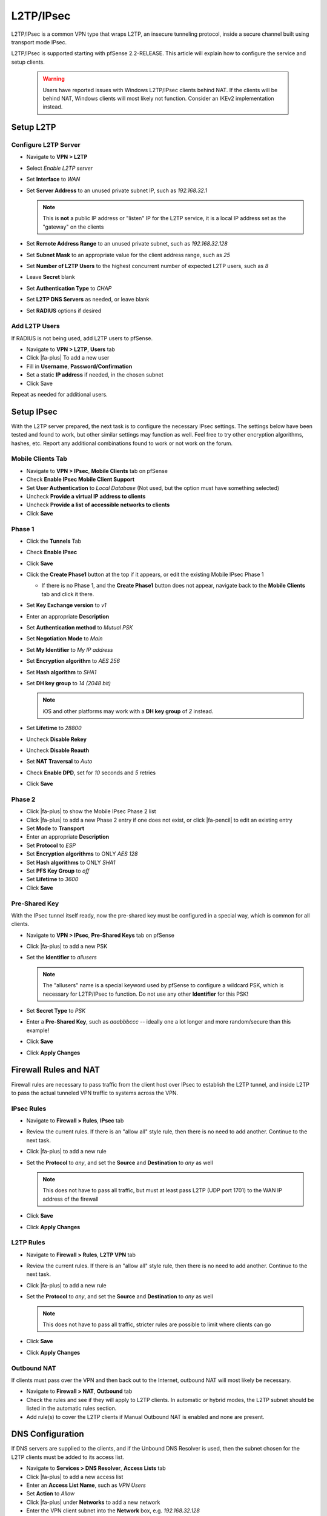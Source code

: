 L2TP/IPsec
==========

L2TP/IPsec is a common VPN type that wraps L2TP, an insecure tunneling
protocol, inside a secure channel built using transport mode IPsec.

L2TP/IPsec is supported starting with pfSense 2.2-RELEASE. This article
will explain how to configure the service and setup clients.

 .. warning:: Users have reported issues with Windows L2TP/IPsec clients behind
    NAT. If the clients will be behind NAT, Windows clients will most likely not
    function. Consider an IKEv2 implementation instead.

Setup L2TP
----------

Configure L2TP Server
^^^^^^^^^^^^^^^^^^^^^

*  Navigate to **VPN > L2TP**
*  Select *Enable L2TP server*
*  Set **Interface** to *WAN*
*  Set **Server Address** to an unused private subnet
   IP, such as *192.168.32.1*

   .. note:: This is **not** a public IP address or "listen" IP for the
      L2TP service, it is a local IP address set as the "gateway" on the
      clients

*  Set **Remote Address Range** to an unused private subnet, such as
   *192.168.32.128*
*  Set **Subnet Mask** to an appropriate value for the client address
   range, such as *25*
*  Set **Number of L2TP Users** to the highest concurrent number of
   expected L2TP users, such as *8*
*  Leave **Secret** blank
*  Set **Authentication Type** to *CHAP*
*  Set **L2TP DNS Servers** as needed, or leave blank
*  Set **RADIUS** options if desired

Add L2TP Users
^^^^^^^^^^^^^^

If RADIUS is not being used, add L2TP users to pfSense.

*  Navigate to **VPN > L2TP**, **Users** tab
*  Click |fa-plus| To add a new user
*  Fill in **Username**, **Password/Confirmation**
*  Set a static **IP address** if needed, in the chosen subnet
*  Click Save

Repeat as needed for additional users.

Setup IPsec
-----------

With the L2TP server prepared, the next task is to configure the
necessary IPsec settings. The settings below have been tested and found
to work, but other similar settings may function as well. Feel free to
try other encryption algorithms, hashes, etc. Report any additional
combinations found to work or not work on the forum.

Mobile Clients Tab
^^^^^^^^^^^^^^^^^^

*  Navigate to **VPN > IPsec**, **Mobile Clients** tab on pfSense
*  Check **Enable IPsec Mobile Client Support**
*  Set **User Authentication** to *Local Database* (Not used, but the
   option must have something selected)
*  Uncheck **Provide a virtual IP address to clients**
*  Uncheck **Provide a list of accessible networks to
   clients**
*  Click **Save**

Phase 1
^^^^^^^

*  Click the **Tunnels** Tab
*  Check **Enable IPsec**
*  Click **Save**
*  Click the **Create Phase1** button at the top if it appears, or edit
   the existing Mobile IPsec Phase 1

   *  If there is no Phase 1, and the **Create Phase1** button does not
      appear, navigate back to the **Mobile Clients** tab and click it
      there.

*  Set **Key Exchange version** to *v1*
*  Enter an appropriate **Description**
*  Set **Authentication method** to *Mutual PSK*
*  Set **Negotiation Mode** to *Main*
*  Set **My Identifier** to *My IP address*
*  Set **Encryption algorithm** to *AES 256*
*  Set **Hash algorithm** to *SHA1*
*  Set **DH key group** to *14 (2048 bit)*

   .. note:: iOS and other platforms may work with a **DH key group** of
      *2* instead.

*  Set **Lifetime** to *28800*
*  Uncheck **Disable Rekey**
*  Uncheck **Disable Reauth**
*  Set **NAT Traversal** to *Auto*
*  Check **Enable DPD**, set for *10* seconds and *5* retries
*  Click **Save**

Phase 2
^^^^^^^

*  Click |fa-plus| to show the Mobile IPsec Phase 2 list
*  Click |fa-plus| to add a new Phase 2 entry if one does not exist, or click
   |fa-pencil| to edit an existing entry
*  Set **Mode** to **Transport**
*  Enter an appropriate **Description**
*  Set **Protocol** to *ESP*
*  Set **Encryption algorithms** to ONLY *AES 128*
*  Set **Hash algorithms** to ONLY *SHA1*
*  Set **PFS Key Group** to *off*
*  Set **Lifetime** to *3600*
*  Click **Save**

Pre-Shared Key
^^^^^^^^^^^^^^

With the IPsec tunnel itself ready, now the pre-shared key must be
configured in a special way, which is common for all clients.

*  Navigate to **VPN > IPsec**, **Pre-Shared Keys** tab on pfSense
*  Click |fa-plus| to add a new PSK
*  Set the **Identifier** to *allusers*

   .. note:: The "allusers" name is a special keyword used by pfSense to
      configure a wildcard PSK, which is necessary for L2TP/IPsec to
      function. Do not use any other **Identifier** for this PSK!

*  Set **Secret Type** to *PSK*
*  Enter a **Pre-Shared Key**, such as *aaabbbccc* -- ideally one a lot
   longer and more random/secure than this example!
*  Click **Save**
*  Click **Apply Changes**

Firewall Rules and NAT
----------------------

Firewall rules are necessary to pass traffic from the client host over
IPsec to establish the L2TP tunnel, and inside L2TP to pass the actual
tunneled VPN traffic to systems across the VPN.

IPsec Rules
^^^^^^^^^^^

*  Navigate to **Firewall > Rules**, **IPsec** tab
*  Review the current rules. If there is an "allow all" style rule, then
   there is no need to add another. Continue to the next task.
*  Click |fa-plus| to add a new rule
*  Set the **Protocol** to *any*, and set the **Source** and
   **Destination** to *any* as well

   .. note:: This does not have to pass all traffic, but must at least
      pass L2TP (UDP port 1701) to the WAN IP address of the firewall

*  Click **Save**
*  Click **Apply Changes**

L2TP Rules
^^^^^^^^^^

*  Navigate to **Firewall > Rules**, **L2TP VPN** tab
*  Review the current rules. If there is an "allow all" style rule, then
   there is no need to add another. Continue to the next task.
*  Click |fa-plus| to add a new rule
*  Set the **Protocol** to *any*, and set the **Source** and
   **Destination** to *any* as well

   .. note:: This does not have to pass all traffic, stricter rules are
      possible to limit where clients can go

*  Click **Save**
*  Click **Apply Changes**

Outbound NAT
^^^^^^^^^^^^

If clients must pass over the VPN and then back out to the Internet,
outbound NAT will most likely be necessary.

*  Navigate to **Firewall > NAT**, **Outbound** tab
*  Check the rules and see if they will apply to L2TP clients. In
   automatic or hybrid modes, the L2TP subnet should be listed in the
   automatic rules section.
*  Add rule(s) to cover the L2TP clients if Manual Outbound NAT is
   enabled and none are present.

DNS Configuration
-----------------

If DNS servers are supplied to the clients, and if the Unbound DNS
Resolver is used, then the subnet chosen for the L2TP clients must be
added to its access list.

*  Navigate to **Services > DNS Resolver**, **Access Lists** tab
*  Click |fa-plus| to add a new access list
*  Enter an **Access List Name**, such as *VPN Users*
*  Set **Action** to *Allow*
*  Click |fa-plus| under **Networks** to add a new network
*  Enter the VPN client subnet into the **Network** box, e.g.
   *192.168.32.128*
*  Choose the proper **CIDR**, e.g. *25*
*  Click **Save**
*  Click **Apply Changes**

Client Setup
------------

Windows
^^^^^^^

Now it is time to create the client VPN connection. There are several
ways to add such a connection, depending on the version of Windows being
used. Adapt as needed.

*  Open **Network and Sharing Center** on the client PC
*  Click **Set up a new connection or network**
*  Select *Connect to a workplace*
*  Click **Next**
*  Select *No, create a new connection*
*  Click **Next**
*  Click **Use my Internet Connection (VPN)**
*  Enter the IP address or hostname of the server into the Internet
   address field
*  Enter a **Destination Name** to identify the connection
*  Click **Create**

The connection has been added but with several undesirable defaults. For
example the type defaults to automatic and it will latch onto a PPTP
connection if one exists, which is very bad. So a few settings should be
set by hand first:

*  In Network Connection / Adapter Settings in Windows, find the
   connection created above
*  Right click the connection
*  Click **Properties**
*  Click the **Security** tab
*  Set **Type of VPN** to *Layer 2 Tunneling Protocol with IPsec
   (L2TP/IPsec)*
*  Click **Advanced settings**
*  Select *Use preshared key for authentication*
*  Enter the **Key** used above, e.g. *aaabbbccc*
*  Click **OK**
*  Set **Data Encryption** to *Require Encryption (disconnect if server
   declines)*
*  Set **Authentication / Allow these protocols** to *Challenge
   Handshake Authentication Protocol (CHAP)* -- set to match the value
   chosen in L2TP
*  Click **OK**

Troubleshooting
---------------

Firewall traffic blocked outbound
^^^^^^^^^^^^^^^^^^^^^^^^^^^^^^^^^

If the firewall logs show traffic blocked "out" on L2TP, then add a
floating firewall rule to work around the block:

*  Navigate to **Firewall > Rules**, **Floating** tab
*  Click |fa-plus| to add a new rule
*  Set **Action** to *Pass*
*  Check **Quick**
*  Select *L2TP VPN* for the **Interface**
*  Set **Direction** to *Out*
*  Set **Protocol** to *TCP*
*  Set **Source**/**Destination** as needed, or set to *any*
*  Advanced Features:

   *  Set **TCP Flags** to *Any flags*
   *  Set **State Type** to *Sloppy State*

Example Logs
------------

IPsec Connect
^^^^^^^^^^^^^

Log entries from a successful IPsec connect::

  Feb 4 13:56:37 charon: 16[NET] received packet: from 192.0.2.52[500] to 192.0.2.90[500] (408 bytes)
  Feb 4 13:56:37 charon: 16[ENC] parsed ID_PROT request 0 [ SA V V V V V V V V ]
  Feb 4 13:56:37 charon: 16[ENC] received unknown vendor ID: 01:52:8b:bb:c0:06:96:12:18:49:ab:9a:1c:5b:2a:51:00:00:00:01
  Feb 4 13:56:37 charon: 16[IKE] <1> received MS NT5 ISAKMPOAKLEY vendor ID
  Feb 4 13:56:37 charon: 16[IKE] received MS NT5 ISAKMPOAKLEY vendor ID
  Feb 4 13:56:37 charon: 16[IKE] <1> received NAT-T (RFC 3947) vendor ID
  Feb 4 13:56:37 charon: 16[IKE] received NAT-T (RFC 3947) vendor ID
  Feb 4 13:56:37 charon: 16[IKE] <1> received draft-ietf-ipsec-nat-t-ike-02\n vendor ID
  Feb 4 13:56:37 charon: 16[IKE] received draft-ietf-ipsec-nat-t-ike-02\n vendor ID
  Feb 4 13:56:37 charon: 16[IKE] <1> received FRAGMENTATION vendor ID
  Feb 4 13:56:37 charon: 16[IKE] received FRAGMENTATION vendor ID
  Feb 4 13:56:37 charon: 16[ENC] received unknown vendor ID: fb:1d:e3:cd:f3:41:b7:ea:16:b7:e5:be:08:55:f1:20
  Feb 4 13:56:37 charon: 16[ENC] received unknown vendor ID: 26:24:4d:38:ed:db:61:b3:17:2a:36:e3:d0:cf:b8:19
  Feb 4 13:56:37 charon: 16[ENC] received unknown vendor ID: e3:a5:96:6a:76:37:9f:e7:07:22:82:31:e5:ce:86:52
  Feb 4 13:56:37 charon: 16[IKE] <1> 192.0.2.52 is initiating a Main Mode IKE_SA
  Feb 4 13:56:37 charon: 16[IKE] 192.0.2.52 is initiating a Main Mode IKE_SA
  Feb 4 13:56:37 charon: 16[ENC] generating ID_PROT response 0 [ SA V V V V V ]
  Feb 4 13:56:37 charon: 16[NET] sending packet: from 192.0.2.90[500] to 192.0.2.52[500] (180 bytes)
  Feb 4 13:56:37 charon: 15[NET] received packet: from 192.0.2.52[500] to 192.0.2.90[500] (388 bytes)
  Feb 4 13:56:37 charon: 15[ENC] parsed ID_PROT request 0 [ KE No NAT-D NAT-D ]
  Feb 4 13:56:37 charon: 15[ENC] generating ID_PROT response 0 [ KE No NAT-D NAT-D ]
  Feb 4 13:56:37 charon: 15[NET] sending packet: from 192.0.2.90[500] to 192.0.2.52[500] (372 bytes)
  Feb 4 13:56:37 charon: 15[NET] received packet: from 192.0.2.52[500] to 192.0.2.90[500] (76 bytes)
  Feb 4 13:56:37 charon: 15[ENC] parsed ID_PROT request 0 [ ID HASH ]
  Feb 4 13:56:37 charon: 15[CFG] looking for pre-shared key peer configs matching 192.0.2.90...192.0.2.52[192.0.2.52]
  Feb 4 13:56:37 charon: 15[CFG] selected peer config "con1"
  Feb 4 13:56:37 charon: 15[IKE] <con1|1> IKE_SA con1[1] established between 192.0.2.90[192.0.2.90]...192.0.2.52[192.0.2.52]
  Feb 4 13:56:37 charon: 15[IKE] IKE_SA con1[1] established between 192.0.2.90[192.0.2.90]...192.0.2.52[192.0.2.52]
  Feb 4 13:56:37 charon: 15[IKE] <con1|1> scheduling reauthentication in 28069s
  Feb 4 13:56:37 charon: 15[IKE] scheduling reauthentication in 28069s
  Feb 4 13:56:37 charon: 15[IKE] <con1|1> maximum IKE_SA lifetime 28609s
  Feb 4 13:56:37 charon: 15[IKE] maximum IKE_SA lifetime 28609s
  Feb 4 13:56:37 charon: 15[IKE] <con1|1> DPD not supported by peer, disabled
  Feb 4 13:56:37 charon: 15[IKE] DPD not supported by peer, disabled
  Feb 4 13:56:37 charon: 15[ENC] generating ID_PROT response 0 [ ID HASH ]
  Feb 4 13:56:37 charon: 15[NET] sending packet: from 192.0.2.90[500] to 192.0.2.52[500] (76 bytes)
  Feb 4 13:56:37 charon: 14[NET] received packet: from 192.0.2.52[500] to 192.0.2.90[500] (316 bytes)
  Feb 4 13:56:37 charon: 14[ENC] parsed QUICK_MODE request 1 [ HASH SA No ID ID ]
  Feb 4 13:56:37 charon: 14[IKE] <con1|1> received 250000000 lifebytes, configured 0
  Feb 4 13:56:37 charon: 14[IKE] received 250000000 lifebytes, configured 0
  Feb 4 13:56:37 charon: 14[ENC] generating QUICK_MODE response 1 [ HASH SA No ID ID ]
  Feb 4 13:56:37 charon: 14[NET] sending packet: from 192.0.2.90[500] to 192.0.2.52[500] (188 bytes)
  Feb 4 13:56:37 charon: 14[NET] received packet: from 192.0.2.52[500] to 192.0.2.90[500] (60 bytes)
  Feb 4 13:56:37 charon: 14[ENC] parsed QUICK_MODE request 1 [ HASH ]
  Feb 4 13:56:37 charon: 14[IKE] <con1|1> CHILD_SA con1{1} established with SPIs cfcf5cfc_i 4beb8c5a_o and TS 192.0.2.90/32|/0[udp/l2f] === 192.0.2.52/32|/0[udp/l2f]
  Feb 4 13:56:37 charon: 14[IKE] CHILD_SA con1{1} established with SPIs cfcf5cfc_i 4beb8c5a_o and TS 192.0.2.90/32|/0[udp/l2f] === 192.0.2.52/32|/0[udp/l2f]
  Feb 4 13:56:40 charon: 14[KNL] interface l2tp0 activated
  Feb 4 13:56:40 charon: 15[KNL] 192.168.32.1 appeared on l2tp0

L2TP Connect
^^^^^^^^^^^^

Log entries from a successful L2TP Connect::

  Feb 4 13:56:38 l2tps: Incoming L2TP packet from 192.0.2.52 1701
  Feb 4 13:56:38 l2tps: L2TP: Control connection 0x80301b608 connected
  Feb 4 13:56:38 l2tps: L2TP: Incoming call #0 via connection 0x80301b608 received
  Feb 4 13:56:38 l2tps: [l2tp0] L2TP: Incoming call #0 via control connection 0x80301b608 accepted
  Feb 4 13:56:38 l2tps: [l2tp0] opening link "l2tp0"...
  Feb 4 13:56:38 l2tps: [l2tp0] link: OPEN event
  Feb 4 13:56:38 l2tps: [l2tp0] LCP: Open event
  Feb 4 13:56:38 l2tps: [l2tp0] LCP: state change Initial --> Starting
  Feb 4 13:56:38 l2tps: [l2tp0] LCP: LayerStart
  Feb 4 13:56:38 l2tps: [l2tp0] L2TP: Call #0 connected
  Feb 4 13:56:38 l2tps: [l2tp0] link: UP event
  Feb 4 13:56:38 l2tps: [l2tp0] link: origination is remote
  Feb 4 13:56:38 l2tps: [l2tp0] LCP: Up event
  Feb 4 13:56:38 l2tps: [l2tp0] LCP: state change Starting --> Req-Sent
  Feb 4 13:56:38 l2tps: [l2tp0] LCP: SendConfigReq #1
  Feb 4 13:56:38 l2tps: ACFCOMP
  Feb 4 13:56:38 l2tps: PROTOCOMP
  Feb 4 13:56:38 l2tps: MRU 1500
  Feb 4 13:56:38 l2tps: MAGICNUM 2ded8fa2
  Feb 4 13:56:38 l2tps: AUTHPROTO CHAP MD5
  Feb 4 13:56:38 l2tps: [l2tp0] LCP: rec'd Configure Request #0 (Req-Sent)
  Feb 4 13:56:38 l2tps: MRU 1400
  Feb 4 13:56:38 l2tps: MAGICNUM 16c02943
  Feb 4 13:56:38 l2tps: PROTOCOMP
  Feb 4 13:56:38 l2tps: ACFCOMP
  Feb 4 13:56:38 l2tps: CALLBACK 6
  Feb 4 13:56:38 l2tps: [l2tp0] LCP: SendConfigRej #0
  Feb 4 13:56:38 l2tps: CALLBACK 6
  Feb 4 13:56:38 l2tps: [l2tp0] LCP: rec'd Configure Request #1 (Req-Sent)
  Feb 4 13:56:38 l2tps: MRU 1400
  Feb 4 13:56:38 l2tps: MAGICNUM 16c02943
  Feb 4 13:56:38 l2tps: PROTOCOMP
  Feb 4 13:56:38 l2tps: ACFCOMP
  Feb 4 13:56:38 l2tps: [l2tp0] LCP: SendConfigAck #1
  Feb 4 13:56:38 l2tps: MRU 1400
  Feb 4 13:56:38 l2tps: MAGICNUM 16c02943
  Feb 4 13:56:38 l2tps: PROTOCOMP
  Feb 4 13:56:38 l2tps: ACFCOMP
  Feb 4 13:56:38 l2tps: [l2tp0] LCP: state change Req-Sent --> Ack-Sent
  Feb 4 13:56:40 l2tps: [l2tp0] LCP: SendConfigReq #2
  Feb 4 13:56:40 l2tps: ACFCOMP
  Feb 4 13:56:40 l2tps: PROTOCOMP
  Feb 4 13:56:40 l2tps: MRU 1500
  Feb 4 13:56:40 l2tps: MAGICNUM 2ded8fa2
  Feb 4 13:56:40 l2tps: AUTHPROTO CHAP MD5
  Feb 4 13:56:40 l2tps: [l2tp0] LCP: rec'd Configure Ack #2 (Ack-Sent)
  Feb 4 13:56:40 l2tps: ACFCOMP
  Feb 4 13:56:40 l2tps: PROTOCOMP
  Feb 4 13:56:40 l2tps: MRU 1500
  Feb 4 13:56:40 l2tps: MAGICNUM 2ded8fa2
  Feb 4 13:56:40 l2tps: AUTHPROTO CHAP MD5
  Feb 4 13:56:40 l2tps: [l2tp0] LCP: state change Ack-Sent --> Opened
  Feb 4 13:56:40 l2tps: [l2tp0] LCP: auth: peer wants nothing, I want CHAP
  Feb 4 13:56:40 l2tps: [l2tp0] CHAP: sending CHALLENGE len:20
  Feb 4 13:56:40 l2tps: [l2tp0] LCP: LayerUp
  Feb 4 13:56:40 l2tps: [l2tp0] LCP: rec'd Ident #2 (Opened)
  Feb 4 13:56:40 l2tps: MESG: MSRASV5.20
  Feb 4 13:56:40 l2tps: [l2tp0] LCP: rec'd Ident #3 (Opened)
  Feb 4 13:56:40 l2tps: MESG: MSRAS-0-WIN-LIIRCM8BRIK
  Feb 4 13:56:40 l2tps: [l2tp0] LCP: rec'd Ident #4 (Opened)
  Feb 4 13:56:40
  Feb 4 13:56:40 l2tps: [l2tp0] CHAP: rec'd RESPONSE #1
  Feb 4 13:56:40 l2tps: Name: "jim"
  Feb 4 13:56:40 l2tps: [l2tp0] AUTH: Auth-Thread started
  Feb 4 13:56:40 l2tps: [l2tp0] AUTH: Trying INTERNAL
  Feb 4 13:56:40 l2tps: [l2tp0] AUTH: INTERNAL returned undefined
  Feb 4 13:56:40 l2tps: [l2tp0] AUTH: Auth-Thread finished normally
  Feb 4 13:56:40 l2tps: [l2tp0] CHAP: ChapInputFinish: status undefined
  Feb 4 13:56:40 l2tps: Response is valid
  Feb 4 13:56:40 l2tps: Reply message: Welcome
  Feb 4 13:56:40 l2tps: [l2tp0] CHAP: sending SUCCESS len:7
  Feb 4 13:56:40 l2tps: [l2tp0] LCP: authorization successful
  Feb 4 13:56:40 l2tps: [l2tp0] Bundle up: 1 link, total bandwidth 64000 bps
  Feb 4 13:56:40 l2tps: [l2tp0] IPCP: Open event
  Feb 4 13:56:40 l2tps: [l2tp0] IPCP: state change Initial --> Starting
  Feb 4 13:56:40 l2tps: [l2tp0] IPCP: LayerStart
  Feb 4 13:56:40 l2tps: [l2tp0] CCP: Open event
  Feb 4 13:56:40 l2tps: [l2tp0] CCP: state change Initial --> Starting
  Feb 4 13:56:40 l2tps: [l2tp0] CCP: LayerStart
  Feb 4 13:56:40 l2tps: [l2tp0] IPCP: Up event
  Feb 4 13:56:40 l2tps: [l2tp0] IPCP: state change Starting --> Req-Sent
  Feb 4 13:56:40 l2tps: [l2tp0] IPCP: SendConfigReq #1
  Feb 4 13:56:40 l2tps: IPADDR 192.168.32.1
  Feb 4 13:56:40 l2tps: COMPPROTO VJCOMP, 16 comp. channels, no comp-cid
  Feb 4 13:56:40 l2tps: [l2tp0] CCP: Up event
  Feb 4 13:56:40 l2tps: [l2tp0] CCP: state change Starting --> Req-Sent
  Feb 4 13:56:40 l2tps: [l2tp0] CCP: SendConfigReq #1
  Feb 4 13:56:40 l2tps: [l2tp0] rec'd unexpected protocol IPV6CP, rejecting
  Feb 4 13:56:40 l2tps: [l2tp0] IPCP: rec'd Configure Request #6 (Req-Sent)
  Feb 4 13:56:40 l2tps: IPADDR 0.0.0.0
  Feb 4 13:56:40 l2tps: NAKing with 192.168.32.128
  Feb 4 13:56:40 l2tps: PRIDNS 0.0.0.0
  Feb 4 13:56:40 l2tps: NAKing with 192.168.48.1
  Feb 4 13:56:40 l2tps: PRINBNS 0.0.0.0
  Feb 4 13:56:40 l2tps: SECDNS 0.0.0.0
  Feb 4 13:56:40 l2tps: SECNBNS 0.0.0.0
  Feb 4 13:56:40 l2tps: [l2tp0] IPCP: SendConfigRej #6
  Feb 4 13:56:40 l2tps: PRINBNS 0.0.0.0
  Feb 4 13:56:40 l2tps: SECDNS 0.0.0.0
  Feb 4 13:56:40 l2tps: SECNBNS 0.0.0.0
  Feb 4 13:56:40 l2tps: [l2tp0] IPCP: rec'd Configure Reject #1 (Req-Sent)
  Feb 4 13:56:40 l2tps: COMPPROTO VJCOMP, 16 comp. channels, no comp-cid
  Feb 4 13:56:40 l2tps: [l2tp0] IPCP: SendConfigReq #2
  Feb 4 13:56:40 l2tps: IPADDR 192.168.32.1
  Feb 4 13:56:40 l2tps: [l2tp0] LCP: rec'd Protocol Reject #7 (Opened)
  Feb 4 13:56:40 l2tps: [l2tp0] LCP: protocol CCP was rejected
  Feb 4 13:56:40 l2tps: [l2tp0] CCP: protocol was rejected by peer
  Feb 4 13:56:40 l2tps: [l2tp0] CCP: state change Req-Sent --> Stopped
  Feb 4 13:56:40 l2tps: [l2tp0] CCP: LayerFinish
  Feb 4 13:56:40 l2tps: [l2tp0] IPCP: rec'd Configure Request #8 (Req-Sent)
  Feb 4 13:56:40 l2tps: IPADDR 0.0.0.0
  Feb 4 13:56:40 l2tps: NAKing with 192.168.32.128
  Feb 4 13:56:40 l2tps: PRIDNS 0.0.0.0
  Feb 4 13:56:40 l2tps: NAKing with 192.168.48.1
  Feb 4 13:56:40 l2tps: [l2tp0] IPCP: SendConfigNak #8
  Feb 4 13:56:40 l2tps: IPADDR 192.168.32.128
  Feb 4 13:56:40 l2tps: PRIDNS 192.168.48.1
  Feb 4 13:56:40 l2tps: [l2tp0] IPCP: rec'd Configure Ack #2 (Req-Sent)
  Feb 4 13:56:40 l2tps: IPADDR 192.168.32.1
  Feb 4 13:56:40 l2tps: [l2tp0] IPCP: state change Req-Sent --> Ack-Rcvd
  Feb 4 13:56:40 l2tps: [l2tp0] IPCP: rec'd Configure Request #9 (Ack-Rcvd)
  Feb 4 13:56:40 l2tps: IPADDR 192.168.32.128
  Feb 4 13:56:40 l2tps: 192.168.32.128 is OK
  Feb 4 13:56:40 l2tps: PRIDNS 192.168.48.1
  Feb 4 13:56:40 l2tps: [l2tp0] IPCP: SendConfigAck #9
  Feb 4 13:56:40 l2tps: IPADDR 192.168.32.128
  Feb 4 13:56:40 l2tps: PRIDNS 192.168.48.1
  Feb 4 13:56:40 l2tps: [l2tp0] IPCP: state change Ack-Rcvd --> Opened
  Feb 4 13:56:40 l2tps: [l2tp0] IPCP: LayerUp
  Feb 4 13:56:40 l2tps: 192.168.32.1 -> 192.168.32.128
  Feb 4 13:56:40 l2tps: [l2tp0] IFACE: Up event
  Feb 4 13:56:40 l2tps: [l2tp0] no interface to proxy arp on for 192.168.32.128

L2TP Disconnect
^^^^^^^^^^^^^^^

Log entries from a successful L2TP Disconnect::

  Feb 4 13:57:07 l2tps: [l2tp0] LCP: rec'd Terminate Request #10 (Opened)
  Feb 4 13:57:07 l2tps: [l2tp0] LCP: state change Opened --> Stopping
  Feb 4 13:57:07 l2tps: [l2tp0] AUTH: Accounting data for user jim: 29 seconds, 8139 octets in, 737 octets out
  Feb 4 13:57:07 l2tps: [l2tp0] Bundle up: 0 links, total bandwidth 9600 bps
  Feb 4 13:57:07 l2tps: [l2tp0] IPCP: Close event
  Feb 4 13:57:07 l2tps: [l2tp0] IPCP: state change Opened --> Closing
  Feb 4 13:57:07 l2tps: [l2tp0] IPCP: SendTerminateReq #3
  Feb 4 13:57:07 l2tps: [l2tp0] error writing len 8 frame to bypass: Network is down
  Feb 4 13:57:07 l2tps: [l2tp0] IPCP: LayerDown
  Feb 4 13:57:07 l2tps: [l2tp0] IFACE: Down event
  Feb 4 13:57:07 l2tps: [l2tp0] CCP: Close event
  Feb 4 13:57:07 l2tps: [l2tp0] CCP: state change Stopped --> Closed
  Feb 4 13:57:07 l2tps: [l2tp0] IPCP: Down event
  Feb 4 13:57:07 l2tps: [l2tp0] IPCP: LayerFinish
  Feb 4 13:57:07 l2tps: [l2tp0] No NCPs left. Closing links...
  Feb 4 13:57:07 l2tps: [l2tp0] closing link "l2tp0"...
  Feb 4 13:57:07 l2tps: [l2tp0] IPCP: state change Closing --> Initial
  Feb 4 13:57:07 l2tps: [l2tp0] CCP: Down event
  Feb 4 13:57:07 l2tps: [l2tp0] CCP: state change Closed --> Initial
  Feb 4 13:57:07 l2tps: [l2tp0] AUTH: Cleanup
  Feb 4 13:57:07 l2tps: [l2tp0] LCP: SendTerminateAck #3
  Feb 4 13:57:07 l2tps: [l2tp0] LCP: LayerDown
  Feb 4 13:57:07 l2tps: [l2tp0] link: CLOSE event
  Feb 4 13:57:07 l2tps: [l2tp0] LCP: Close event
  Feb 4 13:57:07 l2tps: [l2tp0] LCP: state change Stopping --> Closing
  Feb 4 13:57:09 l2tps: [l2tp0] LCP: rec'd Terminate Request #11 (Closing)
  Feb 4 13:57:09 l2tps: [l2tp0] LCP: SendTerminateAck #4
  Feb 4 13:57:09 l2tps: [l2tp0] LCP: state change Closing --> Closed
  Feb 4 13:57:09 l2tps: [l2tp0] LCP: LayerFinish
  Feb 4 13:57:09 l2tps: [l2tp0] link: DOWN event
  Feb 4 13:57:09 l2tps: [l2tp0] LCP: Down event
  Feb 4 13:57:09 l2tps: [l2tp0] LCP: state change Closed --> Initial
  Feb 4 13:57:09 l2tps: [l2tp0] L2TP: Call #0 terminated locally
  Feb 4 13:57:09 l2tps: L2TP: Control connection 0x80301b608 terminated: 0 (no more sessions exist in this tunnel)
  Feb 4 13:57:20 l2tps: L2TP: Control connection 0x80301b608 destroyed

IPsec Disconnect
^^^^^^^^^^^^^^^^

.. code::

  Feb 4 13:57:07 charon: 12[KNL] 192.168.32.1 disappeared from l2tp0
  Feb 4 13:57:07 charon: 12[KNL] interface l2tp0 deactivated
  Feb 4 13:57:11 charon: 13[NET] received packet: from 192.0.2.52[500] to 192.0.2.90[500] (76 bytes)
  Feb 4 13:57:11 charon: 13[ENC] parsed INFORMATIONAL_V1 request 3840243157 [ HASH D ]
  Feb 4 13:57:11 charon: 13[IKE] <con1|1> received DELETE for ESP CHILD_SA with SPI 4beb8c5a
  Feb 4 13:57:11 charon: 13[IKE] received DELETE for ESP CHILD_SA with SPI 4beb8c5a
  Feb 4 13:57:11 charon: 13[IKE] <con1|1> closing CHILD_SA con1{1} with SPIs cfcf5cfc_i (12669 bytes) 4beb8c5a_o (3120 bytes) and TS 192.0.2.90/32|/0[udp/l2f] === 192.0.2.52/32|/0[udp/l2f]
  Feb 4 13:57:11 charon: 13[IKE] closing CHILD_SA con1{1} with SPIs cfcf5cfc_i (12669 bytes) 4beb8c5a_o (3120 bytes) and TS 192.0.2.90/32|/0[udp/l2f] === 192.0.2.52/32|/0[udp/l2f]
  Feb 4 13:57:11 charon: 13[NET] received packet: from 192.0.2.52[500] to 192.0.2.90[500] (92 bytes)
  Feb 4 13:57:11 charon: 13[ENC] parsed INFORMATIONAL_V1 request 1351826790 [ HASH D ]
  Feb 4 13:57:11 charon: 13[IKE] <con1|1> received DELETE for IKE_SA con1[1]
  Feb 4 13:57:11 charon: 13[IKE] received DELETE for IKE_SA con1[1]
  Feb 4 13:57:11 charon: 13[IKE] <con1|1> deleting IKE_SA con1[1] between 192.0.2.90[192.0.2.90]...192.0.2.52[192.0.2.52]
  Feb 4 13:57:11 charon: 13[IKE] deleting IKE_SA con1[1] between 192.0.2.90[192.0.2.90]...192.0.2.52[192.0.2.52]

